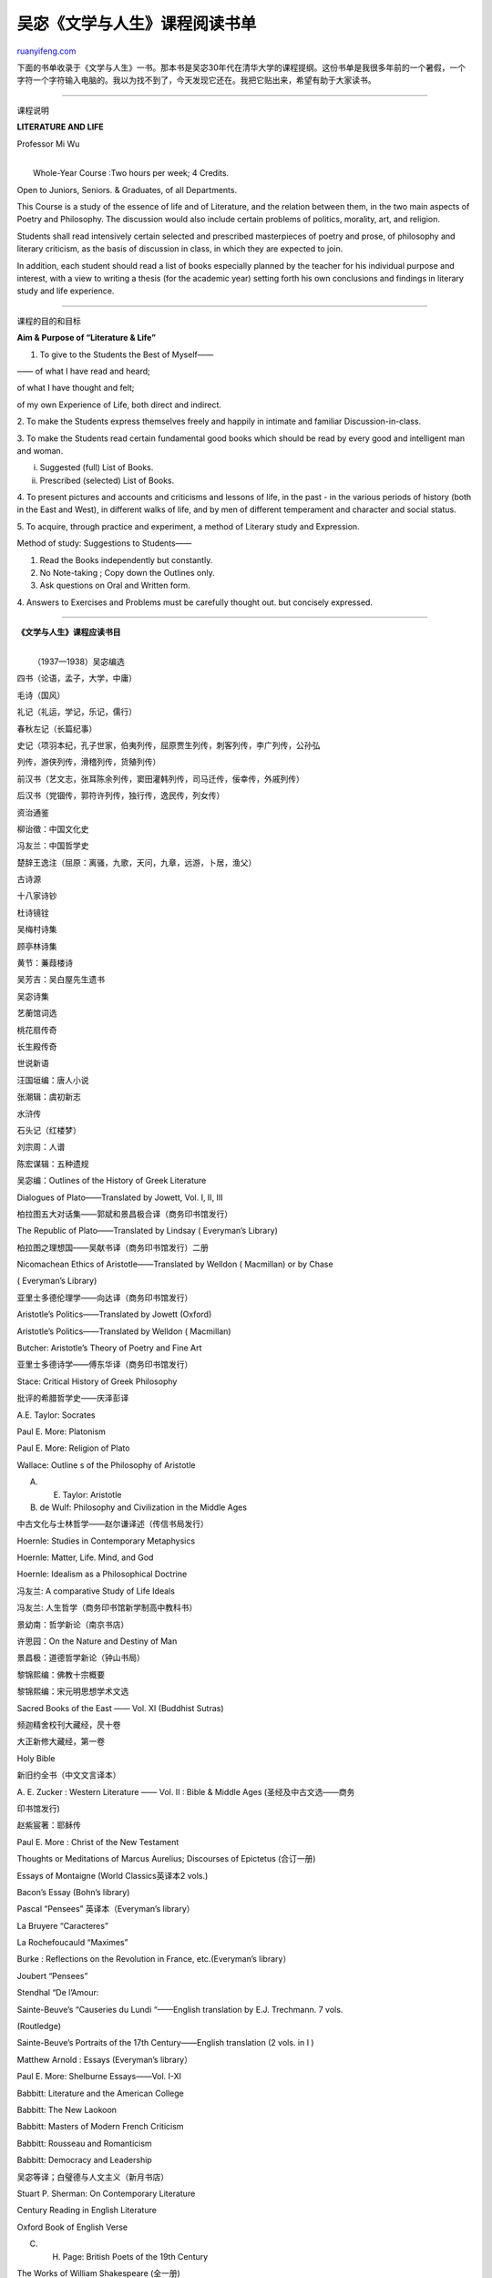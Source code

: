 .. _200605_post_216:

吴宓《文学与人生》课程阅读书单
=================================================

`ruanyifeng.com <http://www.ruanyifeng.com/blog/2006/05/post_216.html>`__

下面的书单收录于《文学与人生》一书。那本书是吴宓30年代在清华大学的课程提纲。这份书单是我很多年前的一个暑假，一个字符一个字符输入电脑的。我以为找不到了，今天发现它还在。我把它贴出来，希望有助于大家读书。


=========================

课程说明

**LITERATURE AND LIFE**

Professor Mi Wu

| 
|  Whole-Year Course :Two hours per week; 4 Credits.

Open to Juniors, Seniors. & Graduates, of all Departments.

This Course is a study of the essence of life and of Literature, and the
relation between them, in the two main aspects of Poetry and Philosophy.
The discussion would also include certain problems of politics,
morality, art, and religion.

Students shall read intensively certain selected and prescribed
masterpieces of poetry and prose, of philosophy and literary criticism,
as the basis of discussion in class, in which they are expected to join.

In addition, each student should read a list of books especially planned
by the teacher for his individual purpose and interest, with a view to
writing a thesis (for the academic year) setting forth his own
conclusions and findings in literary study and life experience.


===========================

课程的目的和目标

**Aim & Purpose of “Literature & Life”**

1. To give to the Students the Best of Myself——

—— of what I have read and heard;

of what I have thought and felt;

of my own Experience of Life, both direct and indirect.

2. To make the Students express themselves freely and happily in
intimate and familiar Discussion-in-class.

3. To make the Students read certain fundamental good books which should
be read by every good and intelligent man and woman.

i. Suggested (full) List of Books.

ii. Prescribed (selected) List of Books.

4. To present pictures and accounts and criticisms and lessons of life,
in the past - in the various periods of history (both in the East and
West), in different walks of life, and by men of different temperament
and character and social status.

5. To acquire, through practice and experiment, a method of Literary
study and Expression.

Method of study: Suggestions to Students——

1. Read the Books independently but constantly.

2. No Note-taking ; Copy down the Outlines only.

3. Ask questions on Oral and Written form.

4. Answers to Exercises and Problems must be carefully thought out. but
concisely expressed.


======================

**《文学与人生》课程应读书目**

| 
|  （1937—1938）吴宓编选

四书（论语，孟子，大学，中庸）

毛诗（国风）

礼记（礼运，学记，乐记，儒行）

春秋左记（长篇纪事）

史记（项羽本纪，孔子世家，伯夷列传，屈原贾生列传，刺客列传，李广列传，公孙弘

列传，游侠列传，滑稽列传，货殖列传）

前汉书（艺文志，张耳陈余列传，窦田灌韩列传，司马迁传，佞幸传，外戚列传）

后汉书（党锢传，郭符许列传，独行传，逸民传，列女传）

资治通鉴

柳诒徵：中国文化史

冯友兰：中国哲学史

楚辞王逸注（屈原：离骚，九歌，天问，九章，远游，卜居，渔父）

古诗源

十八家诗钞

杜诗镜铨

吴梅村诗集

顾亭林诗集

黄节：蒹葭楼诗

吴芳吉：吴白屋先生遗书

吴宓诗集

艺蘅馆词选

桃花扇传奇

长生殿传奇

世说新语

汪国垣编：唐人小说

张潮辑：虞初新志

水浒传

石头记（红楼梦）

刘宗周：人谱

陈宏谋辑：五种遗规

吴宓编：Outlines of the History of Greek Literature

Dialogues of Plato——Translated by Jowett, Vol. I, II, III

柏拉图五大对话集——郭斌和景昌极合译（商务印书馆发行）

The Republic of Plato——Translated by Lindsay ( Everyman’s Library)

柏拉图之理想国——吴献书译（商务印书馆发行）二册

Nicomachean Ethics of Aristotle——Translated by Welldon ( Macmillan) or
by Chase

( Everyman’s Library)

亚里士多德伦理学——向达译（商务印书馆发行）

Aristotle’s Politics——Translated by Jowett (Oxford)

Aristotle’s Politics——Translated by Welldon ( Macmillan)

Butcher: Aristotle’s Theory of Poetry and Fine Art

亚里士多德诗学——傅东华译（商务印书馆发行）

Stace: Critical History of Greek Philosophy

批评的希腊哲学史——庆泽彭译

A.E. Taylor: Socrates

Paul E. More: Platonism

Paul E. More: Religion of Plato

Wallace: Outline s of the Philosophy of Aristotle

A. E. Taylor: Aristotle

B. de Wulf: Philosophy and Civilization in the Middle Ages

中古文化与士林哲学——赵尔谦译述（传信书局发行）

Hoernle: Studies in Contemporary Metaphysics

Hoernle: Matter, Life. Mind, and God

Hoernle: Idealism as a Philosophical Doctrine

冯友兰: A comparative Study of Life Ideals

冯友兰: 人生哲学（商务印书馆新学制高中教科书）

景幼南：哲学新论（南京书店）

许思园：On the Nature and Destiny of Man

景昌极：道德哲学新论（钟山书局）

黎锦熙编：佛教十宗概要

黎锦熙编：宋元明思想学术文选

Sacred Books of the East —— Vol. XI (Buddhist Sutras)

频迦精舍校刊大藏经，昃十卷

大正新修大藏经，第一卷

Holy Bible

新旧约全书（中文文言译本）

A. E. Zucker : Western Literature —— Vol. II : Bible & Middle Ages
(圣经及中古文选——商务

印书馆发行)

赵紫宸著：耶稣传

Paul E. More : Christ of the New Testament

Thoughts or Meditations of Marcus Aurelius; Discourses of Epictetus
(合订一册)

Essays of Montaigne (World Classics英译本2 vols.)

Bacon’s Essay (Bohn’s library)

Pascal “Pensees” 英译本（Everyman’s library）

La Bruyere “Caracteres”

La Rochefoucauld “Maximes”

Burke : Reflections on the Revolution in France, etc.(Everyman’s
library）

Joubert “Pensees”

Stendhal “De l’Amour:

Sainte-Beuve’s “Causeries du Lundi “——English translation by E.J.
Trechmann. 7 vols.

(Routledge)

Sainte-Beuve’s Portraits of the 17th Century——English translation (2
vols. in I )

Matthew Arnold : Essays (Everyman’s library）

Paul E. More: Shelburne Essays——Vol. I-XI

Babbitt: Literature and the American College

Babbitt: The New Laokoon

Babbitt: Masters of Modern French Criticism

Babbitt: Rousseau and Romanticism

Babbitt: Democracy and Leadership

吴宓等译；白璧德与人文主义（新月书店）

Stuart P. Sherman: On Contemporary Literature

Century Reading in English Literature

Oxford Book of English Verse

C. H. Page: British Poets of the 19th Century

The Works of William Shakespeare (全一册)

Shakespeare’s Hamlet (edited by G.P. Baker)

邵挺译：天仇记（商务印书馆，小本小说）

田汉译：哈孟雷特

梁实秋译：汉姆来德

Moliere’s Comedies——English translation (Everyman’s library）2 vols.

赵少侯译：恨世者（正中书局）

Castiglione’s Book of the Courtier (Libro del Coregiano),in English
translation (Everyman’s

library）.

Chesterfield’s letters to his son (1774)—— (Everyman’s library）

Boswell: Life of Dr. Johnson (1791)—— (Everyman’s library）2 vols.

the Confessions of Rousseau英译本

张竞生译：卢梭忏悔录（节本）

Newman : Apologia pro Vita Sua ( 1864 )—— (Everyman’s library）

梁济：桂林梁先生遗书

熊十力：尊闻录

徐志摩：爱眉小扎

朱湘：海外寄霓君

钱基博：现代中国文学史（世界书局1936年增订本）

林语堂：My Country and My People

The Arabian Nights

奚若译：天方夜谈（商务印书馆说部丛书初集五十四编）四册

Cervantes: Don Quixote英译本（Modern Library一册全）

林纾陈家麟译：魔侠传（商务印书馆万有文库）

蒋瑞青译：吉诃德先生（世界书局世界少年文库本）

Bunyan : Pilgrim’s Progress (Everyman’s Library)

译者名佚：天路历程

Swift : Gulliver’s Travels ( 1726)—— (Everyman’s Library)

林纾译：海外轩渠录（商务印书馆说部丛书）

韦丛芜译：格里佛游记（未名社）

Voltaire’s Tales英译本（Bohn’s library）

陈汝衡译（吴宓校注）：福禄特尔小说集（商务印书馆世界文学名著）

徐志摩译：赣第德（Candide）

Fielding : Joseph Andrews (1742)—— (Everyman’s Library)

Fielding : Tom Jones (1749)—— (Everyman’s Library 2 vols.)

Fielding : Amelia (1751)—— (Everyman’s Library 2 vols.)

Goldsmith: Vicar of Wakefield (1776)—— (Everyman’s Library)

商务印书馆编译所译述：双鸯侣（商务印书馆说部丛书）

伍光建译：维克斐牧师传（商务印书馆 1935）

Jane Austen: Pride and Prejudice (1813)

杨缤译：傲慢与偏见（商务印书馆，二册）

Thackeray: Vanity Fair (1847—48) —— (Everyman’s Library)

伍光建译：浮华世界（Max J. Hergbrig节本）

Thackeray: Pendennis (1849-50)

Thackeray: English Humourists (1851, 1853) —— (Everyman’s Library)

Thackeray: Henry Esmond (1852)

Thackeray: The Newcomes (1854—55)

George Eliot : Middlemarch (1871—1872) —— (Everyman’s Library 2 vols.)

George Eliot : Richard Feverel (1859) —— (Everyman’s Library)

Flaubert: Madame Bovary (1857) —— (Everyman’s Library)

李青崖译：波华荔夫人传（商务印书馆）

Tolstoy: Anna Karenina (1875—1877) —— (Everyman’s Library 2 vols.)

陈家麟陈大镫译：珂娜小传（中华书局）

Thomas Hardy: Tess of the D’Urbervilles (1891)

吕天石译：苔丝姑娘（中华书局）

张谷若译：德伯家的苔丝（商务印书馆 1936）

Arnold Bennett : Old Wives’ Tales (1908) —— (Everyman’s Library)

王友竹译：老妇谭

Sinclair Lewis : Main Street (1920)

杨历樵（白华）译：大街（二册，大公报）

潘式（凫公）：人海微澜（二册）

| 潘式（凫公）：隐刑

`ruanyifeng.com <http://www.ruanyifeng.com/blog/2006/05/post_216.html>`__

Evernote

**

Highlight

Remove Highlight

.. note::
    原文地址: http://www.ruanyifeng.com/blog/2006/05/post_216.html 
    作者: 阮一峰 

    编辑: 木书架 http://www.me115.com
